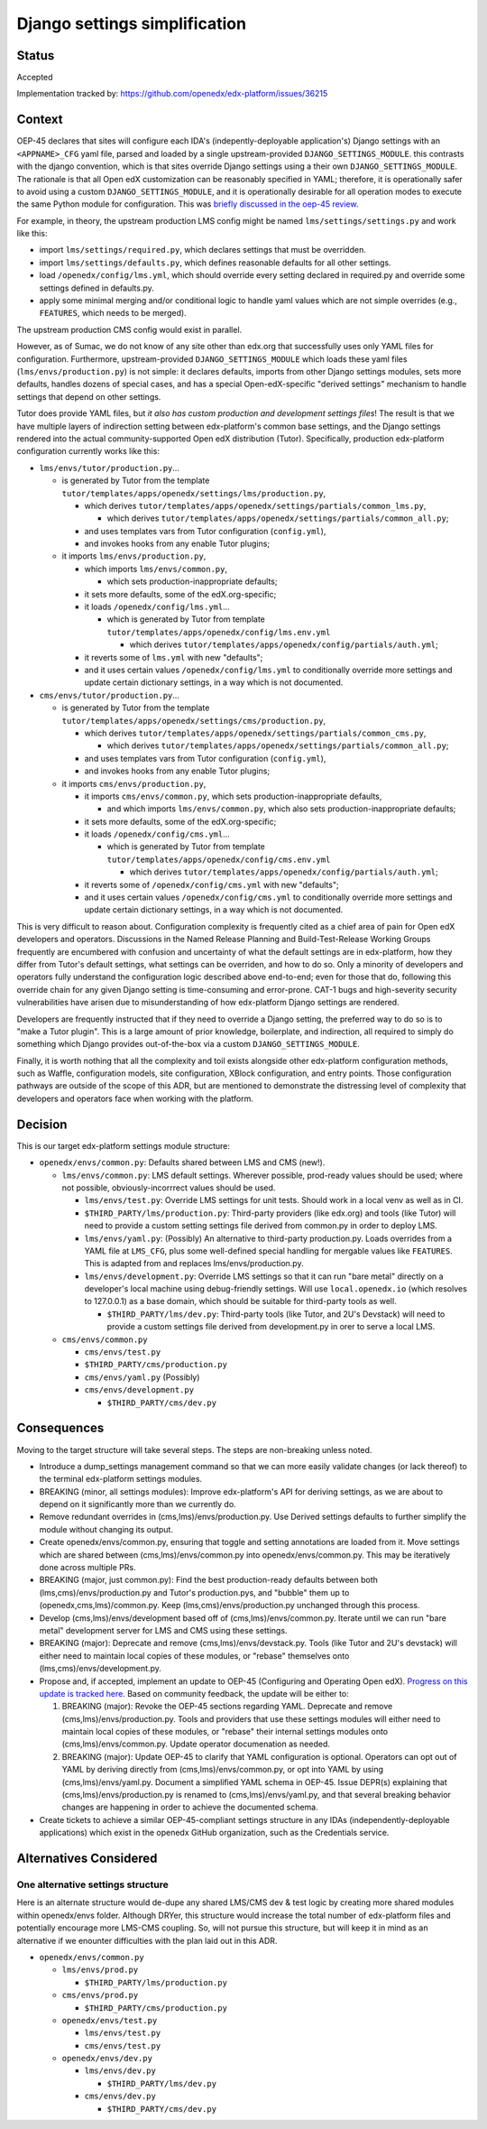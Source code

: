 Django settings simplification
##############################

Status
******

Accepted

Implementation tracked by: https://github.com/openedx/edx-platform/issues/36215

Context
*******

OEP-45 declares that sites will configure each IDA's (indepently-deployable
application's) Django settings with an ``<APPNAME>_CFG`` yaml file, parsed and
loaded by a single upstream-provided ``DJANGO_SETTINGS_MODULE``. this contrasts
with the django convention, which is that sites override Django settings using
a their own ``DJANGO_SETTINGS_MODULE``. The rationale is that all Open edX
customization can be reasonably specified in YAML; therefore, it is
operationally safer to avoid using a custom ``DJANGO_SETTINGS_MODULE``, and it
is operationally desirable for all operation modes to execute the same Python
module for configuration. This was `briefly discussed in the oep-45 review
<https://github.com/openedx/open-edx-proposals/pull/143#discussion_r411180111>`_.

For example, in theory, the upstream production LMS config might be named
``lms/settings/settings.py`` and work like this:

* import ``lms/settings/required.py``, which declares settings that must be
  overridden.
* import ``lms/settings/defaults.py``, which defines reasonable defaults for
  all other settings.
* load ``/openedx/config/lms.yml``, which should override every setting
  declared in required.py and override some settings defined in defaults.py.
* apply some minimal merging and/or conditional logic to handle yaml values
  which are not simple overrides (e.g., ``FEATURES``, which needs to be
  merged).

The upstream production CMS config would exist in parallel.

However, as of Sumac, we do not know of any site other than edx.org that
successfully uses only YAML files for configuration. Furthermore,
upstream-provided ``DJANGO_SETTINGS_MODULE`` which loads these yaml files
(``lms/envs/production.py``) is not simple: it declares defaults, imports from
other Django settings modules, sets more defaults, handles dozens of special
cases, and has a special Open-edX-specific "derived settings" mechanism to
handle settings that depend on other settings.

Tutor does provide YAML files, but *it also has custom production and
development settings files*! The result is that we have multiple layers of
indirection setting between edx-platform's common base settings, and the Django
settings rendered into the actual community-supported Open edX distribution
(Tutor). Specifically, production edx-platform configuration currently works
like this:

* ``lms/envs/tutor/production.py``...

  * is generated by Tutor from the template
    ``tutor/templates/apps/openedx/settings/lms/production.py``,

    * which derives
      ``tutor/templates/apps/openedx/settings/partials/common_lms.py``,

      * which derives
        ``tutor/templates/apps/openedx/settings/partials/common_all.py``;

    * and uses templates vars from Tutor configuration (``config.yml``),

    * and invokes hooks from any enable Tutor plugins;

  * it imports ``lms/envs/production.py``,

    * which imports ``lms/envs/common.py``,

      * which sets production-inappropriate defaults;

    * it sets more defaults, some of the edX.org-specific;

    * it loads ``/openedx/config/lms.yml``...

      * which is generated by Tutor from template
        ``tutor/templates/apps/openedx/config/lms.env.yml``

        * which derives
          ``tutor/templates/apps/openedx/config/partials/auth.yml``;

    * it reverts some of ``lms.yml`` with new "defaults";

    * and it uses certain values ``/openedx/config/lms.yml`` to conditionally
      override more settings and update certain dictionary settings, in a way
      which is not documented.

* ``cms/envs/tutor/production.py``...

  * is generated by Tutor from the template
    ``tutor/templates/apps/openedx/settings/cms/production.py``,

    * which derives
      ``tutor/templates/apps/openedx/settings/partials/common_cms.py``,

      * which derives
        ``tutor/templates/apps/openedx/settings/partials/common_all.py``;

    * and uses templates vars from Tutor configuration (``config.yml``),

    * and invokes hooks from any enable Tutor plugins;

  * it imports ``cms/envs/production.py``,

    * it imports ``cms/envs/common.py``, which sets production-inappropriate
      defaults,

      * and which imports ``lms/envs/common.py``, which also sets
        production-inappropriate defaults;

    * it sets more defaults, some of the edX.org-specific;

    * it loads ``/openedx/config/cms.yml``...

      * which is generated by Tutor from template
        ``tutor/templates/apps/openedx/config/cms.env.yml``

        * which derives
          ``tutor/templates/apps/openedx/config/partials/auth.yml``;

    * it reverts some of ``/openedx/config/cms.yml`` with new "defaults";

    * and it uses certain values ``/openedx/config/cms.yml`` to conditionally
      override more settings and update certain dictionary settings, in a way
      which is not documented.

This is very difficult to reason about. Configuration complexity is frequently
cited as a chief area of pain for Open edX developers and operators.
Discussions in the Named Release Planning and Build-Test-Release Working Groups
frequently are encumbered with confusion and uncertainty of what the default
settings are in edx-platform, how they differ from Tutor's default settings,
what settings can be overriden, and how to do so. Only a minority of developers
and operators fully understand the configuration logic described above
end-to-end; even for those that do, following this override chain for any given
Django setting is time-consuming and error-prone. CAT-1 bugs and high-severity
security vulnerabilities have arisen due to misunderstanding of how
edx-platform Django settings are rendered.

Developers are frequently instructed that if they need to override a Django
setting, the preferred way to do so is to "make a Tutor plugin". This is a
large amount of prior knowledge, boilerplate, and indirection, all required
to simply do something which Django provides out-of-the-box via a custom
``DJANGO_SETTINGS_MODULE``.

Finally, it is worth nothing that all the complexity and toil exists alongside
other edx-platform configuration methods, such as Waffle, configuration models,
site configuration, XBlock configuration, and entry points. Those configuration
pathways are outside of the scope of this ADR, but are mentioned to demonstrate
the distressing level of complexity that developers and operators face when
working with the platform.

Decision
********

This is our target edx-platform settings module structure:

* ``openedx/envs/common.py``: Defaults shared between LMS and CMS (new!).

  * ``lms/envs/common.py``: LMS default settings. Wherever possible,
    prod-ready values should be used; where not possible, obviously-incorrrect
    values should be used.

    * ``lms/envs/test.py``: Override LMS settings for unit tests. Should work
      in a local venv as well as in CI.

    * ``$THIRD_PARTY/lms/production.py``: Third-party providers (like edx.org) and
      tools (like Tutor) will need to provide a custom setting settings file
      derived from common.py in order to deploy LMS.

    * ``lms/envs/yaml.py``: (Possibly) An alternative to third-party
      production.py. Loads overrides from a YAML file at ``LMS_CFG``,
      plus some well-defined special handling for mergable values like
      ``FEATURES``. This is adapted from and replaces lms/envs/production.py.

    * ``lms/envs/development.py``: Override LMS settings so that it can run
      "bare metal" directly on a developer's local machine using debug-friendly
      settings. Will use ``local.openedx.io`` (which resolves to 127.0.0.1) as
      a base domain, which should be suitable for third-party tools as well.

      * ``$THIRD_PARTY/lms/dev.py``: Third-party tools (like Tutor, and 2U's
        Devstack) will need to provide a custom settings file derived from
        development.py in orer to serve a local LMS.

  * ``cms/envs/common.py``

    * ``cms/envs/test.py``

    * ``$THIRD_PARTY/cms/production.py``

    * ``cms/envs/yaml.py`` (Possibly)

    * ``cms/envs/development.py``

      * ``$THIRD_PARTY/cms/dev.py``


Consequences
************

Moving to the target structure will take several steps. The steps are
non-breaking unless noted.

* Introduce a dump_settings management command so that we can more easily
  validate changes (or lack thereof) to the terminal edx-platform settings
  modules.

* BREAKING (minor, all settings modules): Improve edx-platform's API for
  deriving settings, as we are about to depend on it significantly more than we
  currently do.

* Remove redundant overrides in (cms,lms)/envs/production.py. Use Derived
  settings defaults to further simplify the module without changing its output.

* Create openedx/envs/common.py, ensuring that toggle and setting annotations
  are loaded from it. Move settings which are shared between
  (cms,lms)/envs/common.py into openedx/envs/common.py. This may be iteratively
  done across multiple PRs.

* BREAKING (major, just common.py): Find the best production-ready defaults
  between both (lms,cms)/envs/production.py and Tutor's production.pys, and
  "bubble" them up to (openedx,cms,lms)/common.py. Keep
  (lms,cms)/envs/production.py unchanged through this process.

* Develop (cms,lms)/envs/development based off of (cms,lms)/envs/common.py.
  Iterate until we can run "bare metal" development server for LMS and CMS
  using these settings.

* BREAKING (major): Deprecate and remove (cms,lms)/envs/devstack.py.
  Tools (like Tutor and 2U's devstack) will either need to maintain local
  copies of these modules, or "rebase" themselves onto
  (lms,cms)/envs/development.py.

* Propose and, if accepted, implement an update to OEP-45 (Configuring and
  Operating Open edX). `Progress on this update is tracked here`_.
  Based on community feedback, the update will be either to:

  1. BREAKING (major): Revoke the OEP-45 sections regarding YAML. Deprecate and
     remove (cms,lms)/envs/production.py. Tools and providers that use
     these settings modules will either need to maintain local copies of these
     modules, or "rebase" their internal settings modules onto
     (cms,lms)/envs/common.py. Update operator documenation as needed.

  2. BREAKING (major): Update OEP-45 to clarify that YAML configuration is
     optional. Operators can opt out of YAML by deriving directly from
     (cms,lms)/envs/common.py, or opt into YAML by using
     (cms,lms)/envs/yaml.py. Document a simplified YAML schema in OEP-45. Issue
     DEPR(s) explaining that (cms,lms)/envs/production.py is renamed to
     (cms,lms)/envs/yaml.py, and that several breaking behavior changes are
     happening in order to achieve the documented schema.

* Create tickets to achieve a similar OEP-45-compliant settings structure in
  any IDAs (independently-deployable applications) which exist in the openedx
  GitHub organization, such as the Credentials service.

.. _Progress on this update is tracked here: https://github.com/openedx/open-edx-proposals/issues/587

Alternatives Considered
***********************

One alternative settings structure
----------------------------------

Here is an alternate structure would de-dupe any shared LMS/CMS dev & test
logic by creating more shared modules within openedx/envs folder. Although
DRYer, this structure would increase the total number of edx-platform files and
potentially encourage more LMS-CMS coupling. So, will not pursue this
structure, but will keep it in mind as an alternative if we enounter
difficulties with the plan laid out in this ADR.

* ``openedx/envs/common.py``

  * ``lms/envs/prod.py``

    * ``$THIRD_PARTY/lms/production.py``

  * ``cms/envs/prod.py``

    * ``$THIRD_PARTY/cms/production.py``

  * ``openedx/envs/test.py``

    * ``lms/envs/test.py``

    * ``cms/envs/test.py``

  * ``openedx/envs/dev.py``

    * ``lms/envs/dev.py``

      * ``$THIRD_PARTY/lms/dev.py``

    * ``cms/envs/dev.py``

      * ``$THIRD_PARTY/cms/dev.py``
